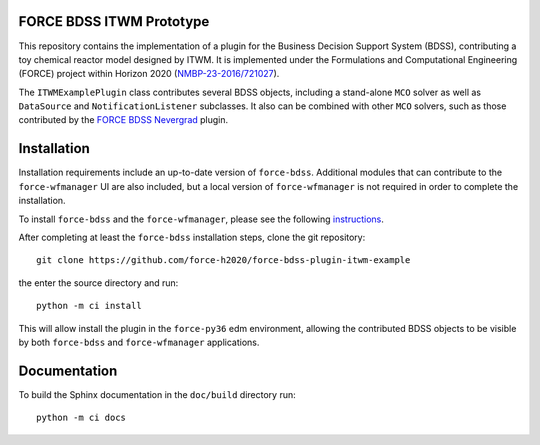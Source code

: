 
FORCE BDSS ITWM Prototype
--------------------------

.. image:: https://travis-ci.com/force-h2020/force-bdss-plugin-itwm-example.svg?branch=master
   :target: https://travis-ci.com/force-h2020/force-bdss-plugin-itwm-example
   :alt: Build status

.. image:: http://codecov.io/github/force-h2020/force-bdss-plugin-itwm-example/coverage.svg?branch=master
   :target: http://codecov.io/github/force-h2020/force-bdss-plugin-itwm-example?branch=master
   :alt: Coverage status

This repository contains the implementation of a plugin for the Business Decision Support System (BDSS), contributing
a toy chemical reactor model designed by ITWM.
It is implemented under the Formulations and Computational Engineering (FORCE) project within Horizon 2020
(`NMBP-23-2016/721027 <https://www.the-force-project.eu>`_).

The ``ITWMExamplePlugin`` class contributes several BDSS objects, including a stand-alone ``MCO`` solver as
well as ``DataSource`` and ``NotificationListener`` subclasses. It also can be combined with other ``MCO`` solvers, such
as those contributed by the `FORCE BDSS Nevergrad <https://github.com/force-h2020/force-bdss-plugin-nevergrad>`_ plugin.


Installation
-------------
Installation requirements include an up-to-date version of ``force-bdss``. Additional modules that can contribute to the ``force-wfmanager`` UI are also included,
but a local version of ``force-wfmanager`` is not required in order to complete the
installation.


To install ``force-bdss`` and the ``force-wfmanager``, please see the following
`instructions <https://github.com/force-h2020/force-bdss/blob/master/doc/source/installation.rst>`_.

After completing at least the ``force-bdss`` installation steps, clone the git repository::

    git clone https://github.com/force-h2020/force-bdss-plugin-itwm-example

the enter the source directory and run::

    python -m ci install

This will allow install the plugin in the ``force-py36`` edm environment, allowing the contributed
BDSS objects to be visible by both ``force-bdss`` and ``force-wfmanager`` applications.

Documentation
-------------

To build the Sphinx documentation in the ``doc/build`` directory run::

    python -m ci docs
